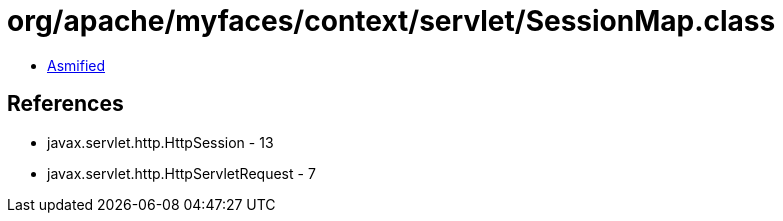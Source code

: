 = org/apache/myfaces/context/servlet/SessionMap.class

 - link:SessionMap-asmified.java[Asmified]

== References

 - javax.servlet.http.HttpSession - 13
 - javax.servlet.http.HttpServletRequest - 7
